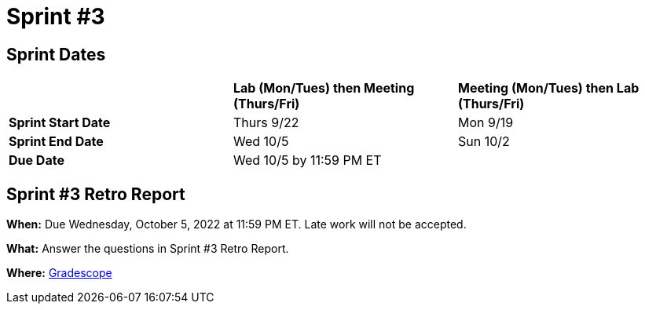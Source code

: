 = Sprint #3

== Sprint Dates

[cols="<.^1,^.^1,^.^1"]
|===

| |*Lab (Mon/Tues) then Meeting (Thurs/Fri)* |*Meeting (Mon/Tues) then Lab (Thurs/Fri)*

|*Sprint Start Date*
|Thurs 9/22
|Mon 9/19

|*Sprint End Date*
|Wed 10/5
|Sun 10/2

|*Due Date*
2+| Wed 10/5 by 11:59 PM ET

|===


== Sprint #3 Retro Report 

*When:* Due Wednesday, October 5, 2022 at 11:59 PM ET. Late work will not be accepted. 

*What:* Answer the questions in Sprint #3 Retro Report. 

*Where:* link:https://www.gradescope.com/[Gradescope] 

